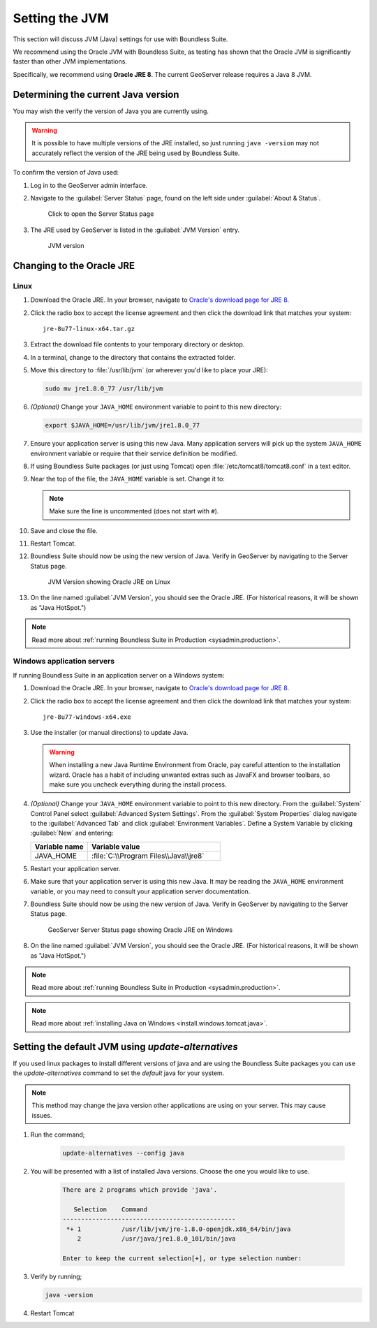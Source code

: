 .. _sysadmin.jvm:

Setting the JVM
======================

This section will discuss JVM (Java) settings for use with Boundless Suite.

We recommend using the Oracle JVM with Boundless Suite, as testing has shown that the Oracle JVM is significantly faster than other JVM implementations.

Specifically, we recommend using **Oracle JRE 8**. The current GeoServer release requires a Java 8 JVM.

Determining the current Java version
------------------------------------

You may wish the verify the version of Java you are currently using.

.. warning:: It is possible to have multiple versions of the JRE installed, so just running ``java -version`` may not accurately reflect the version of the JRE being used by Boundless Suite.

To confirm the version of Java used:

#. Log in to the GeoServer admin interface.

#. Navigate to the :guilabel:`Server Status` page, found on the left side under :guilabel:`About & Status`.

   .. figure:: img/jvm_serverstatuslink.png

      Click to open the Server Status page

#. The JRE used by GeoServer is listed in the :guilabel:`JVM Version` entry.

   .. figure:: img/jvm_version.png
      
      JVM version

Changing to the Oracle JRE
--------------------------

Linux
^^^^^

#. Download the Oracle JRE. In your browser, navigate to `Oracle's download page for JRE 8 <http://www.oracle.com/technetwork/java/javase/downloads/jre8-downloads-2133155.html>`_.

#. Click the radio box to accept the license agreement and then click the download link that matches your system::

     jre-8u77-linux-x64.tar.gz

#. Extract the download file contents to your temporary directory or desktop.

#. In a terminal, change to the directory that contains the extracted folder.

#. Move this directory to :file:`/usr/lib/jvm` (or wherever you'd like to place your JRE):

   .. code-block:: console

      sudo mv jre1.8.0_77 /usr/lib/jvm

#. *(Optional)* Change your ``JAVA_HOME`` environment variable to point to this new directory:

   .. code-block:: console

      export $JAVA_HOME=/usr/lib/jvm/jre1.8.0_77
      
#. Ensure your application server is using this new Java. Many application servers will pick up the system ``JAVA_HOME`` environment variable or require that their service definition be modified.

#. If using Boundless Suite packages (or just using Tomcat) open :file:`/etc/tomcat8/tomcat8.conf` in a text editor.

#. Near the top of the file, the ``JAVA_HOME`` variable is set. Change it to:

   .. code-block:: bash
      :emphasize-lines: 3

      # This is the $JAVA_HOME of JDK, not JRE. not needed if you've setup
      # the file "/etc/profile.d/java.sh" with this variable.
      JAVA_HOME=/usr/lib/jvm/jre1.8.0_77

   .. note:: Make sure the line is uncommented (does not start with ``#``).

#. Save and close the file.

#. Restart Tomcat. 

#. Boundless Suite should now be using the new version of Java. Verify in GeoServer by navigating to the Server Status page.

   .. figure:: img/jvm_serverstatusoracle.png

      JVM Version showing Oracle JRE on Linux

#. On the line named :guilabel:`JVM Version`, you should see the Oracle JRE. (For historical reasons, it will be shown as "Java HotSpot.")

.. note:: Read more about :ref:`running Boundless Suite in Production <sysadmin.production>`.

Windows application servers
^^^^^^^^^^^^^^^^^^^^^^^^^^^

If running Boundless Suite in an application server on a Windows system:

#. Download the Oracle JRE. In your browser, navigate to `Oracle's download page for JRE 8 <http://www.oracle.com/technetwork/java/javase/downloads/jre8-downloads-2133155.html>`_.

#. Click the radio box to accept the license agreement and then click the download link that matches your system::

     jre-8u77-windows-x64.exe

#. Use the installer (or manual directions) to update Java.
   
   .. warning:: When installing a new Java Runtime Environment from Oracle, pay careful attention to the installation wizard. Oracle has a habit of including unwanted extras such as JavaFX and browser toolbars, so make sure you uncheck everything during the install process.

#. *(Optional)* Change your ``JAVA_HOME`` environment variable to point to this new directory. From the :guilabel:`System` Control Panel select :guilabel:`Advanced System Settings`. From the :guilabel:`System Properties` dialog navigate to the :guilabel:`Advanced Tab` and click :guilabel:`Environment Variables`. Define a System Variable by clicking :guilabel:`New` and entering:
   
   .. list-table::
      :widths: 30 70
      :header-rows: 1

      * - Variable name
        - Variable value
      * - JAVA_HOME
        - :file:`C:\\Program Files\\Java\\jre8`

#. Restart your application server.

#. Make sure that your application server is using this new Java. It may be reading the ``JAVA_HOME`` environment variable, or you may need to consult your application server documentation.

#. Boundless Suite should now be using the new version of Java. Verify in GeoServer by navigating to the Server Status page.

   .. figure:: img/jvm_serverstatuswindows.png
      
      GeoServer Server Status page showing Oracle JRE on Windows

#. On the line named :guilabel:`JVM Version`, you should see the Oracle JRE. (For historical reasons, it will be shown as "Java HotSpot.")

.. note:: Read more about :ref:`running Boundless Suite in Production <sysadmin.production>`.

.. note:: Read more about :ref:`installing Java on Windows <install.windows.tomcat.java>`.

.. _sysadmin.jvm.alternatives:

Setting the default JVM using *update-alternatives*
---------------------------------------------------

If you used linux packages to install different versions of java and are using the Boundless Suite packages you can use the *update-alternatives* command to set the *default* java for your system.  

.. note:: This method may change the java version other applications are using on your server.  This may cause issues.

#. Run the command;

    .. code-block:: bash
      
        update-alternatives --config java

#. You will be presented with a list of installed Java versions.  Choose the one you would like to use.

    .. code-block:: none 

        There are 2 programs which provide 'java'.
        
           Selection    Command
        -----------------------------------------------
         *+ 1           /usr/lib/jvm/jre-1.8.0-openjdk.x86_64/bin/java
            2           /usr/java/jre1.8.0_101/bin/java

        Enter to keep the current selection[+], or type selection number:

#. Verify by running;

   .. code-block:: bash

        java -version

#. Restart Tomcat

